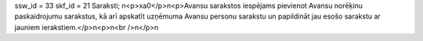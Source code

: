 ssw_id = 33skf_id = 21Saraksti;\n<p>\xa0</p>\n<p>Avansu sarakstos iespējams pievienot Avansu norēķinu paskaidrojumu sarakstus, kā arī apskatīt uzņēmuma Avansu personu sarakstu un papildināt jau esošo sarakstu ar jauniem ierakstiem.</p>\n<p>\n<br />\n</p>\n